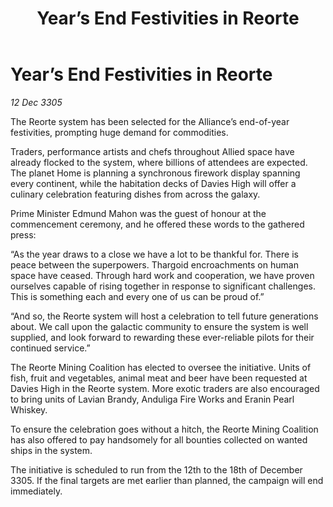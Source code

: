 :PROPERTIES:
:ID:       544fc98e-73a7-48c7-8739-8fea376bf232
:END:
#+title: Year’s End Festivities in Reorte
#+filetags: :galnet:

* Year’s End Festivities in Reorte

/12 Dec 3305/

The Reorte system has been selected for the Alliance’s end-of-year festivities, prompting huge demand for commodities. 

Traders, performance artists and chefs throughout Allied space have already flocked to the system, where billions of attendees are expected. The planet Home is planning a synchronous firework display spanning every continent, while the habitation decks of Davies High will offer a culinary celebration featuring dishes from across the galaxy. 

Prime Minister Edmund Mahon was the guest of honour at the commencement ceremony, and he offered these words to the gathered press: 

“As the year draws to a close we have a lot to be thankful for. There is peace between the superpowers. Thargoid encroachments on human space have ceased. Through hard work and cooperation, we have proven ourselves capable of rising together in response to significant challenges. This is something each and every one of us can be proud of.” 

“And so, the Reorte system will host a celebration to tell future generations about. We call upon the galactic community to ensure the system is well supplied, and look forward to rewarding these ever-reliable pilots for their continued service.” 

The Reorte Mining Coalition has elected to oversee the initiative. Units of fish, fruit and vegetables, animal meat and beer have been requested at Davies High in the Reorte system. More exotic traders are also encouraged to bring units of Lavian Brandy, Anduliga Fire Works and Eranin Pearl Whiskey. 

To ensure the celebration goes without a hitch, the Reorte Mining Coalition has also offered to pay handsomely for all bounties collected on wanted ships in the system. 

The initiative is scheduled to run from the 12th to the 18th of December 3305. If the final targets are met earlier than planned, the campaign will end immediately.
